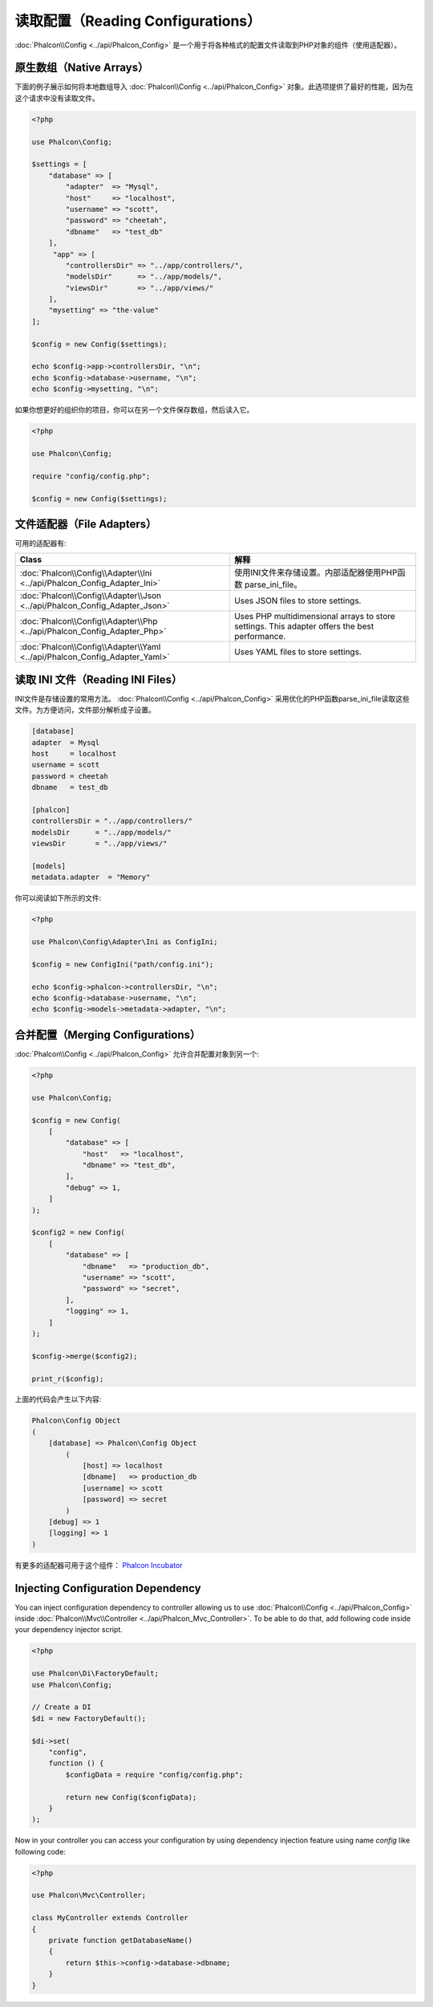 读取配置（Reading Configurations）
==================================

:doc:`Phalcon\\Config <../api/Phalcon_Config>` 是一个用于将各种格式的配置文件读取到PHP对象的组件（使用适配器）。

原生数组（Native Arrays）
-------------------------
下面的例子展示如何将本地数组导入 :doc:`Phalcon\\Config <../api/Phalcon_Config>` 对象。此选项提供了最好的性能，因为在这个请求中没有读取文件。

.. code-block:: php

    <?php

    use Phalcon\Config;

    $settings = [
        "database" => [
            "adapter"  => "Mysql",
            "host"     => "localhost",
            "username" => "scott",
            "password" => "cheetah",
            "dbname"   => "test_db"
        ],
         "app" => [
            "controllersDir" => "../app/controllers/",
            "modelsDir"      => "../app/models/",
            "viewsDir"       => "../app/views/"
        ],
        "mysetting" => "the-value"
    ];

    $config = new Config($settings);

    echo $config->app->controllersDir, "\n";
    echo $config->database->username, "\n";
    echo $config->mysetting, "\n";

如果你想更好的组织你的项目，你可以在另一个文件保存数组，然后读入它。

.. code-block:: php

    <?php

    use Phalcon\Config;

    require "config/config.php";

    $config = new Config($settings);

文件适配器（File Adapters）
---------------------------
可用的适配器有:

+----------------------------------------------------------------------------+-----------------------------------------------------------------------------------------------+
| Class                                                                      | 解释                                                                                          |
+============================================================================+===============================================================================================+
| :doc:`Phalcon\\Config\\Adapter\\Ini <../api/Phalcon_Config_Adapter_Ini>`   | 使用INI文件来存储设置。内部适配器使用PHP函数 parse_ini_file。                                 |
+----------------------------------------------------------------------------+-----------------------------------------------------------------------------------------------+
| :doc:`Phalcon\\Config\\Adapter\\Json <../api/Phalcon_Config_Adapter_Json>` | Uses JSON files to store settings.                                                            |
+----------------------------------------------------------------------------+-----------------------------------------------------------------------------------------------+
| :doc:`Phalcon\\Config\\Adapter\\Php <../api/Phalcon_Config_Adapter_Php>`   | Uses PHP multidimensional arrays to store settings. This adapter offers the best performance. |
+----------------------------------------------------------------------------+-----------------------------------------------------------------------------------------------+
| :doc:`Phalcon\\Config\\Adapter\\Yaml <../api/Phalcon_Config_Adapter_Yaml>` | Uses YAML files to store settings.                                                            |
+----------------------------------------------------------------------------+-----------------------------------------------------------------------------------------------+

读取 INI 文件（Reading INI Files）
----------------------------------
INI文件是存储设置的常用方法。 :doc:`Phalcon\\Config <../api/Phalcon_Config>` 采用优化的PHP函数parse_ini_file读取这些文件。为方便访问，文件部分解析成子设置。

.. code-block:: ini

    [database]
    adapter  = Mysql
    host     = localhost
    username = scott
    password = cheetah
    dbname   = test_db

    [phalcon]
    controllersDir = "../app/controllers/"
    modelsDir      = "../app/models/"
    viewsDir       = "../app/views/"

    [models]
    metadata.adapter  = "Memory"

你可以阅读如下所示的文件:

.. code-block:: php

    <?php

    use Phalcon\Config\Adapter\Ini as ConfigIni;

    $config = new ConfigIni("path/config.ini");

    echo $config->phalcon->controllersDir, "\n";
    echo $config->database->username, "\n";
    echo $config->models->metadata->adapter, "\n";

合并配置（Merging Configurations）
----------------------------------
:doc:`Phalcon\\Config <../api/Phalcon_Config>` 允许合并配置对象到另一个:

.. code-block:: php

    <?php

    use Phalcon\Config;

    $config = new Config(
        [
            "database" => [
                "host"   => "localhost",
                "dbname" => "test_db",
            ],
            "debug" => 1,
        ]
    );

    $config2 = new Config(
        [
            "database" => [
                "dbname"   => "production_db",
                "username" => "scott",
                "password" => "secret",
            ],
            "logging" => 1,
        ]
    );

    $config->merge($config2);

    print_r($config);

上面的代码会产生以下内容:

.. code-block:: html

    Phalcon\Config Object
    (
        [database] => Phalcon\Config Object
            (
                [host] => localhost
                [dbname]   => production_db
                [username] => scott
                [password] => secret
            )
        [debug] => 1
        [logging] => 1
    )

有更多的适配器可用于这个组件： `Phalcon Incubator <https://github.com/phalcon/incubator>`_

Injecting Configuration Dependency
----------------------------------
You can inject configuration dependency to controller allowing us to use :doc:`Phalcon\\Config <../api/Phalcon_Config>` inside :doc:`Phalcon\\Mvc\\Controller <../api/Phalcon_Mvc_Controller>`. To be able to do that, add following code inside your dependency injector script.

.. code-block:: php

    <?php

    use Phalcon\Di\FactoryDefault;
    use Phalcon\Config;

    // Create a DI
    $di = new FactoryDefault();

    $di->set(
        "config",
        function () {
            $configData = require "config/config.php";

            return new Config($configData);
        }
    );

Now in your controller you can access your configuration by using dependency injection feature using name `config` like following code:

.. code-block:: php

    <?php

    use Phalcon\Mvc\Controller;

    class MyController extends Controller
    {
        private function getDatabaseName()
        {
            return $this->config->database->dbname;
        }
    }
